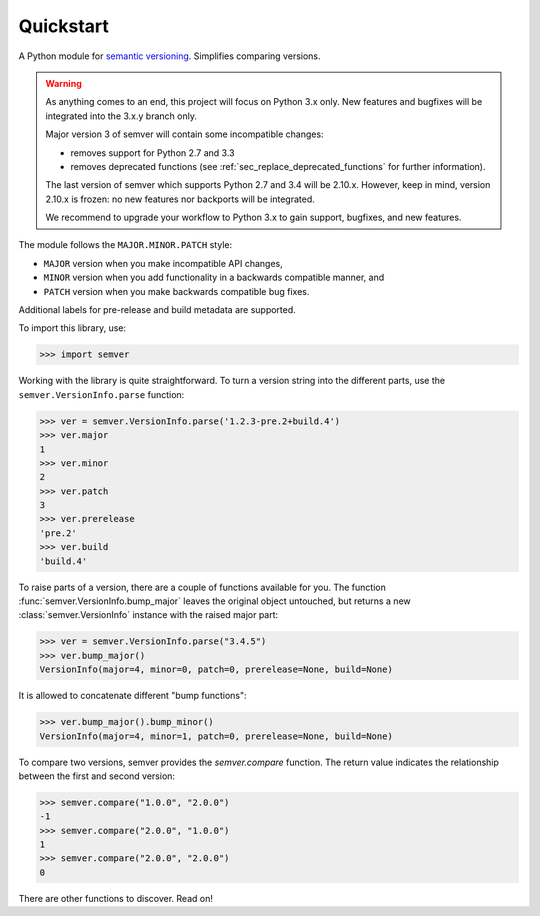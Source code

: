 Quickstart
==========

.. teaser-begin

A Python module for `semantic versioning`_. Simplifies comparing versions.

|ci-status| |build-status| |python-support| |downloads| |license| |docs| |black|

.. teaser-end

.. warning::

   As anything comes to an end, this project will focus on Python 3.x only.
   New features and bugfixes will be integrated into the 3.x.y branch only.

   Major version 3 of semver will contain some incompatible changes:

   * removes support for Python 2.7 and 3.3
   * removes deprecated functions (see :ref:`sec_replace_deprecated_functions` for
     further information).

   The last version of semver which supports Python 2.7 and 3.4 will be
   2.10.x. However, keep in mind, version 2.10.x is frozen: no new
   features nor backports will be integrated.

   We recommend to upgrade your workflow to Python 3.x to gain support,
   bugfixes, and new features.

The module follows the ``MAJOR.MINOR.PATCH`` style:

* ``MAJOR`` version when you make incompatible API changes,
* ``MINOR`` version when you add functionality in a backwards compatible manner, and
* ``PATCH`` version when you make backwards compatible bug fixes.

Additional labels for pre-release and build metadata are supported.

To import this library, use:

.. code-block:: python

    >>> import semver

Working with the library is quite straightforward. To turn a version string into the
different parts, use the ``semver.VersionInfo.parse`` function:

.. code-block:: python

    >>> ver = semver.VersionInfo.parse('1.2.3-pre.2+build.4')
    >>> ver.major
    1
    >>> ver.minor
    2
    >>> ver.patch
    3
    >>> ver.prerelease
    'pre.2'
    >>> ver.build
    'build.4'

To raise parts of a version, there are a couple of functions available for
you. The function :func:`semver.VersionInfo.bump_major` leaves the original object untouched, but
returns a new :class:`semver.VersionInfo` instance with the raised major part:

.. code-block:: python

    >>> ver = semver.VersionInfo.parse("3.4.5")
    >>> ver.bump_major()
    VersionInfo(major=4, minor=0, patch=0, prerelease=None, build=None)

It is allowed to concatenate different "bump functions":

.. code-block:: python

    >>> ver.bump_major().bump_minor()
    VersionInfo(major=4, minor=1, patch=0, prerelease=None, build=None)

To compare two versions, semver provides the `semver.compare` function.
The return value indicates the relationship between the first and second
version:

.. code-block:: python

    >>> semver.compare("1.0.0", "2.0.0")
    -1
    >>> semver.compare("2.0.0", "1.0.0")
    1
    >>> semver.compare("2.0.0", "2.0.0")
    0


There are other functions to discover. Read on!

.. |ci-status| image:: https://github.com/python-semver/python-semver/workflows/Black%20Formatting/badge.svg?branch=master
   :target: https://github.com/python-semver/python-semver/actions?workflow=Black%20Formatting
   :alt: CI Status
.. |latest-version| image:: https://img.shields.io/pypi/v/semver.svg
   :alt: Latest version on PyPI
   :target: https://pypi.org/project/semver
.. |build-status| image:: https://travis-ci.com/python-semver/python-semver.svg?branch=master
   :alt: Build status
   :target: https://travis-ci.com/python-semver/python-semver
.. |python-support| image:: https://img.shields.io/pypi/pyversions/semver.svg
   :target: https://pypi.org/project/semver
   :alt: Python versions
.. |downloads| image:: https://img.shields.io/pypi/dm/semver.svg
   :alt: Monthly downloads from PyPI
   :target: https://pypi.org/project/semver
.. |license| image:: https://img.shields.io/pypi/l/semver.svg
   :alt: Software license
   :target: https://github.com/python-semver/python-semver/blob/master/LICENSE.txt
.. |docs| image:: https://readthedocs.org/projects/python-semver/badge/?version=latest
   :target: http://python-semver.readthedocs.io/en/latest/?badge=latest
   :alt: Documentation Status
.. _semantic versioning: http://semver.org/
.. |black| image:: https://img.shields.io/badge/code%20style-black-000000.svg
    :target: https://github.com/psf/black
    :alt: Black Formatter
